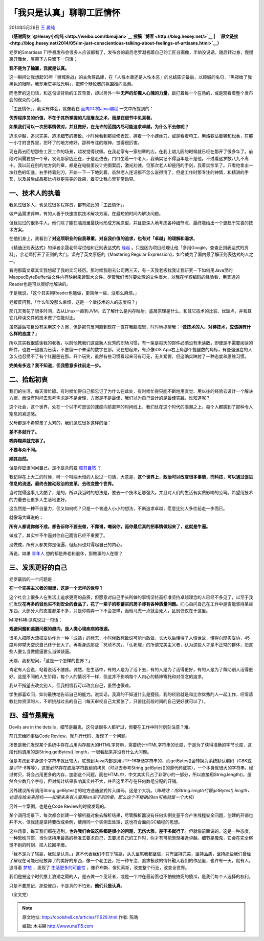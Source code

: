 .. _articles11629:

「我只是认真」聊聊工匠情怀
==========================

2014年5月26日 `王 晨纯 <http://coolshell.cn/articles/author/hesey>`__

**（感谢网友 \ `@Hesey小纯纯 <http://weibo.com/tbmujian>`__ 投稿  `博客 <http://blog.hesey.net/>`__ \|　`原文链接 <http://blog.hesey.net/2014/05/im-just-conscientious-talking-about-feelings-of-artisans.html>`__\ ）**

老罗的Smartisan
T1手机发布会很多人应该都看了，发布会的最后老罗凝视着自己的工匠自画像，半晌没说话，随后转过身，慢慢离开舞台，屏幕下方只留下一句话：

**我不是为了输赢，我就是认真。**

这一瞬间让我想起93年「狮城舌战」的主角蒋昌建，在「人性本善还是人性本恶」的总结陈词最后，以顾城的名句，「黑夜给了我黑色的眼睛，我却用它寻找光明」，把整个辩论赛的氛围推向高潮。

而老罗的这句话，和这句话背后的工匠背景，却以另外一种\ **无声的却震人心魄的力量**\ ，敲打着每一个在场的，或是观看着整个发布会的观众的心绪。

「工匠情怀」，我深有体会，就像我在
`面向GC的Java编程 <http://blog.hesey.net/2014/05/gc-oriented-java-programming.html>`__
一文中所提到的：

**优秀程序员的价值，不在于其所掌握的几招屠龙之术，而是在细节中见真著。**

**如果我们可以一次把事情做对，并且做好，在允许的范围内尽可能追求卓越，为什么不去做呢？**

追求卓越，追求完美，追求细节的极致。小时候看到那些修表匠，握着一个小螺丝刀，或是看着电工，用烙铁沾着锡和松香，在那一小寸的世界里，把坏了的地方修好，那种专注的眼神，觉得很厉害。

现在再去回想那些工匠工作的场景，越发觉得钦佩。在我老家有一家刻章的店，在我上幼儿园的时候就已经在那开了很多年了。前段时间需要刻一个章，发现那家店还在，于是走进去，门口坐着一个老人，我确实记不得当年是不是他，不过看这岁数八九不离十。我以前在别的地方刻的章，都是在电脑里设计完图案后，激光刻蚀。但那次老人却是用的手刻，我着实惊呆了。只看他拿出一块红色的印底，右手持着刻刀，开始一下一下地刻着。虽然老人连话都不怎么说得清了，但是工作时那专注的神情，和精湛的手艺，以及最后成品那比机器更完美的效果，着实让我心里非常动容。

一、技术人的执着
^^^^^^^^^^^^^^^^

我见过很多人，也见过很多程序员，都有如此的「工匠情怀」。

做产品需求评审，有的人善于快速提供技术解决方案，在最短的时间内解决问题。

但我见过的很多牛人，他们除了能在脑海里最快地形成方案原型，并且更深入地考虑各种细节点，最终能给出一个更趋于完善的技术方案。

在他们身上，我看到了\ **对这项职业的自我尊重，对自我价值的追求，也有对「卓越」的理解和渴求**\ 。

《精通正则表达式》的译者余晟老师写过他和正则表达式的
`缘起 <http://www.luanxiang.org/blog/archives/1717.html>`__
。只是因为项目经理让他「多用Google，查查正则表达式的资料」，余老师打开了正则的大门，读完了英文原版的《Mastering
Regular Expression》，如今成为了国内最了解正则表达式的人之一。

看完那篇文章其实我想起了我的实习经历。那时候我刚去公司两三天，有一天我老板找我让我研究一下如何用Java里的MappedByteBuffer做文件内存映射来读取大文件。尽管我们当时要处理的文件很大，以我在学校编码的经验看，用普通的Reader也是可以很好地解决的。

于是我说，「这个其实用Reader也能做，更简单一些，没那么麻烦。」

老板反问我，「什么叫没那么麻烦，这是一个做技术的人的态度吗？」

那几天我花了很多时间，去从Linux一直到JVM，去了解什么是内存映射，底层原理是什么，和其它技术的比较、优缺点，并和其它几种读文件的技术做了性能对比。

虽然最后项目没有采用这个方案，但是那句反问直到现在一直在我脑海里，时时地提醒我：「\ **做技术的人，对待技术，应该拥有什么样的态度？**\ 」

所以其实我很感谢我的老板，以前他教我们这些新人优秀的职场习惯，有一条是每天的邮件必须没有未读数，即便是不需要阅读的邮件，也要一键置为已读，不要留一个未读的数字在那。现在想起来，有点像iOS
App右上角那个提醒数的角标，有些强迫症的人怎么也忍受不了有个红圈圈在那。开个玩笑，虽然有些习惯看起来可有可无，无关紧要，但这确实映射了一种态度和思维习惯。

**完美有多远？我不知道，但我愿意多往前走一步。**

二、拾起初衷
^^^^^^^^^^^^

我们的生活，每天很忙碌。有时候忙得自己都忘记了为什么在此处，有时候忙得只能不断地用直觉、用以往的经验去设计一个解决方案，而没有时间去思考需求是不是合理，方案是不是最佳，我们以为自己设计的是最佳实践，谁知道呢？

这个社会，这个世界，处在一个以不可思议的速度向前直奔的时间线上，我们处在这个时代的浪潮之上，每个人都感到了那种令人窒息的紧迫感。

父母都是不希望孩子太累的，我们见过很多这样的话：

**差不多就行了。**

**糊弄糊弄就完事了。**

**不要与众不同。**

**顺其自然。**

但是你应该问问自己，是不是真的要
`顺其自然 <http://blog.hesey.net/2010/05/is-let-it-be-consolation-or-excuse.html>`__
？

我记得在上大二的时候，听一个叫端木恒的人说过一句话，大意是，\ **这个世界上，政治可以改变很多事情，而科技，可以通过促进信息的流通，最终去推动政治的变革，去改变整个世界。**

当时觉得这事儿太酷了，是的，所以我当时的想法是，要去一个技术足够强大，并且对人们的生活有实质影响的公司。希望用技术的力量去让更多人生活地更好。

这当然是一种不自量力，但又如何呢？只是一个普通人小小的想法，不断追求卓越，愿意比别人多往前走一步而已。

就像冯大辉说的：

**所有人都说你做不成，都告诉你不要去做，不靠谱，嘲讽你，而你最后真的把事情做起来了，这就是牛逼。**

做成了，其实牛不牛逼对你自己而言已经不重要了。

没做成，所有人都笑你是傻逼，但起码也对得起自己的内心。

再说，如果
`青年人 <http://blog.hesey.net/2010/05/strength-of-the-young.html>`__
想的都是养老和退休，那做事的人在哪？

三、发现更好的自己
^^^^^^^^^^^^^^^^^^

老罗最后的一个问题是：

**在一个完美主义者的眼里，这是一个怎样的世界？**

这个社会上很多人在生活上追求更高的品质，但愿意对自己手头所做的事情坚持高标准坚持卓越理念的人已经不多见了，以至于我们发现\ **花再多的钱也买不到安全的食品了，花了一辈子的积蓄买的房子却有各种质量问题。**\ 扪心自问自己在工作中是否能坚持某些东西，大部分人的态度都差不多，只是你糊弄一下不会怎样，而他马虎一点就会死人，区别仅仅在于这里。

M·斯科特·派克说过一句话：

**规避问题和逃避问题的趋向，是人类心理疾病的根源。**

很多人把随大流把妥协作为一种「成熟」的标志，小时候敢想敢说可能也敢做，长大以后懂得了人情世故，懂得向现实妥协，45度角仰望天空说自己终于长大了。再看身边那些「冥顽不灵」、「认死理」的所谓完美主义者，认为这些人才是不正常的群体，把这些人要么当做傻逼要么当做装逼。

天哪，我都想问，「这是一个怎样的世界？」

肯定有人会说，站着说话不腰疼。诚然，在生活中，有的人是为了活下去，有的人是为了活得更好，有的人是为了帮助别人活得更好。这是不同的人生阶段，每个人的情况不一样，但这并不影响每个人内心的精神寄托和对信念的追求。

我从不指望去改变别人，但我相信我可以改变自己，虽然也很难。

学生都喜欢问，如何最快地告诉自己的能力。说实话，我真的不知道什么是捷径，我的经验就是和比你优秀的人一起工作，经常请教比你资深的人，不断挑战过去的自己（每天审视自己太紧张了，只要比前段时间的自己更好就可以了）。

四、细节是魔鬼
^^^^^^^^^^^^^^

Devils are in the
details，细节是魔鬼，这句话很多人都听过，但要在工作中时时刻刻注意？难。

前几天给同事做Code Review，就几行代码，发现了一个问题。

场景是我们发现某个系统中存在占用内存超大的HTML字符串，需要统计HTML字符串的长度，于是为了获得准确的字节长度，这段代码调用的是String.getBytes().length，一眼看起来并没有什么大问题。

但是考虑到本身这个字符串就比较大，联想到Java内部是用UTF-16存储字符串的，而getBytes()会转换为系统默认编码（GBK或是UTF-8等等），这里必然存在底层字符数组的拷贝（可以去参考String.getBytes()的源代码证实），一个本身就很大的字符串，经过拷贝，将会占用更多的内存，加剧这个问题，而在HTML中，中文其实只占了非常小的一部分，所以直接用String.length()，虽然会少数几个字符，但对统计结果影响其实并不大，并且这里不存在任何数组分配的开销。

另外建议所有调用String.getBytes()的地方通通显式传入编码，这是个大坑。（\ *陈皓注：用String.length代替getBytes().length，也是在给未来挖坑——如果未来有人要用len来干别的事，那么这个不精确的len可能就是一个大坑*\ ）

另外一个案例，也是在Code Review的时候发现的。

某个调用场景下，每次都会新建一个解析器对象去解析结果，尽管解析器没有任何实例变量不会产生线程安全问题，创建的开销也并不大，但我还是坚持要改成单例，使用同一个实例去处理，这也符合面向GC编程的思想。

这些场景，每天我们都在遇到，\ **也许我们会说这些都是很小的问题，无伤大雅，差不多就行了。**\ 但就像前面说的，这是一种态度，一种思维习惯，当你坚持用最高的标准去要求自己，去要求自己的工作时，你才有可能渐渐接近卓越。细节是魔鬼，它会在完全察觉不到的时刻，把人拉回平庸。

「我不是为了输赢，我就是认真。」这不代表我们不在乎输赢，从头至尾我都坚信，只有坚持完美，坚持品质，坚持那些我们曾经了解现在可能已经放弃了的美好的东西，像一个老工匠，把一种专注、追求极致的情怀融入我们的作品里，也许有一天，就有人，追寻着
`梦想 <http://blog.hesey.net/2010/04/a-time-without-dreams.html>`__
，发现了
`生活更多的可能性 <http://blog.hesey.net/2012/02/posibilities-of-life.html>`__
，像乔布斯、像贝索斯，改变整个行业，改变全世界。

我们是被这个时代推上浪潮之巅的人，是去做一个见证者，或是一个冲在最前面也不怕被拍死的傻瓜，是我们每个人选择的权利。

只是不要忘记，那些傻瓜，不是真的不怕死，\ **他们只是认真**\ 。

（全文完）

.. |image6| image:: /coolshell/static/20140921230800059000.jpg

.. note::
    原文地址: http://coolshell.cn/articles/11629.html 
    作者: 陈皓 

    编辑: 木书架 http://www.me115.com